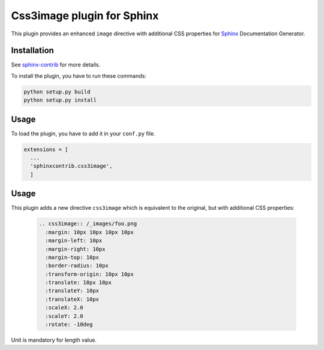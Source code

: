 =============================
 Css3image plugin for Sphinx
=============================

This plugin provides an enhanced ``image`` directive with additional CSS properties for `Sphinx`_
Documentation Generator.

Installation
------------

See `sphinx-contrib`_ for more details.

To install the plugin, you have to run these commands:

.. code-block:: bash

    python setup.py build
    python setup.py install

Usage
-----

To load the plugin, you have to add it in your ``conf.py`` file.

.. code-block:: python

    extensions = [
      ...
      'sphinxcontrib.css3image',
      ]

Usage
-----

This plugin adds a new directive ``css3image`` which is equivalent to the original, but with
additional CSS properties:

  .. code-block:: ReST

    .. css3image:: /_images/foo.png
      :margin: 10px 10px 10px 10px
      :margin-left: 10px
      :margin-right: 10px
      :margin-top: 10px
      :border-radius: 10px
      :transform-origin: 10px 10px
      :translate: 10px 10px
      :translateY: 10px
      :translateX: 10px
      :scaleX: 2.0
      :scaleY: 2.0
      :rotate: -10deg

.. :scale: 2. 2.

Unit is mandatory for length value.

.. .............................................................................

.. _Sphinx: http://sphinx-doc.org
.. _sphinx-contrib:  https://bitbucket.org/birkenfeld/sphinx-contrib

.. End
